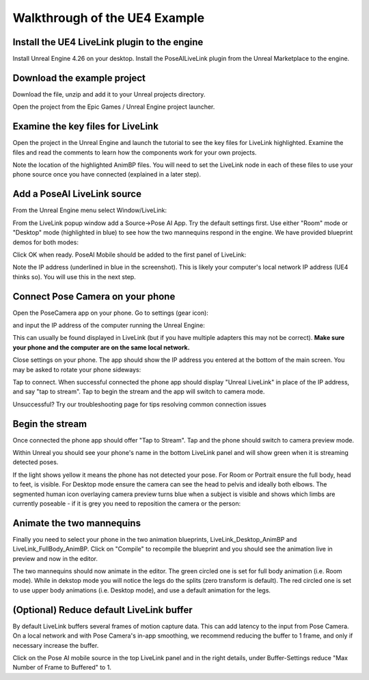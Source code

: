 
Walkthrough of the UE4 Example
==============================

Install the UE4 LiveLink plugin to the engine
---------------------------------------------

Install Unreal Engine 4.26 on your desktop. 
Install the PoseAILiveLink plugin from the Unreal Marketplace to the engine.


.. image:: https://static.wixstatic.com/media/9e8b9f_0cf3c2501f684f5bb1182555adaa0a6d~mv2.jpg
   :target: https://static.wixstatic.com/media/9e8b9f_0cf3c2501f684f5bb1182555adaa0a6d~mv2.jpg
   :alt: Install UE4 plugin


Download the example project
----------------------------

.. image:: https://static.wixstatic.com/media/9e8b9f_699df8f8f7614723a970128f74524216~mv2.jpg
   :target: https://static.wixstatic.com/media/9e8b9f_699df8f8f7614723a970128f74524216~mv2.jpg
   :alt: Sample project download

Download the file, unzip and add it to your Unreal projects directory.


.. image:: https://static.wixstatic.com/media/9e8b9f_dbba9cdee4784288bffc43d928a3c0e9~mv2.jpg 
   :target: https://static.wixstatic.com/media/9e8b9f_dbba9cdee4784288bffc43d928a3c0e9~mv2.jpg
   :alt: Sample project download

Open the project from the Epic Games / Unreal Engine project launcher.

Examine the key files for LiveLink
----------------------------------

Open the project in the Unreal Engine and launch the tutorial to see the key files for LiveLink highlighted. Examine the files and read the comments to learn how the components work for your own projects.


.. image:: https://static.wixstatic.com/media/9e8b9f_3fd4692e852b4e8ba0916b33e30fe62c~mv2.jpg
   :target: https://static.wixstatic.com/media/9e8b9f_3fd4692e852b4e8ba0916b33e30fe62c~mv2.jpg
   :alt: 

Note the location of the highlighted AnimBP files. You will need to set the LiveLink node in each of these files to use your phone source once you have connected (explained in a later step).

Add a PoseAI LiveLink source
----------------------------

From the Unreal Engine menu select Window/LiveLink:


.. image:: https://static.wixstatic.com/media/9e8b9f_19912bc1dc0646a19b2f2bb8d310c662~mv2.jpg 
   :target: https://static.wixstatic.com/media/9e8b9f_19912bc1dc0646a19b2f2bb8d310c662~mv2.jpg 
   :alt: 


From the LiveLink popup window add a Source->Pose AI App. Try the default settings first. Use either "Room" mode or "Desktop" mode (highlighted in blue) to see how the two mannequins respond in the engine. We have provided blueprint demos for both modes:


.. image:: https://static.wixstatic.com/media/9e8b9f_af2b35fb12cd4f01b60d5cb81a43de33~mv2.jpg 
   :target: https://static.wixstatic.com/media/9e8b9f_af2b35fb12cd4f01b60d5cb81a43de33~mv2.jpg
   :alt: 


Click OK when ready. PoseAI Mobile should be added to the first panel of LiveLink:


.. image:: https://static.wixstatic.com/media/9e8b9f_84dc85ac52694097b927997b9bb66647~mv2.jpg
   :target: https://static.wixstatic.com/media/9e8b9f_84dc85ac52694097b927997b9bb66647~mv2.jpg 
   :alt: 


Note the IP address (underlined in blue in the screenshot). This is likely your computer's local network IP address (UE4 thinks so). You will use this in the next step.

Connect Pose Camera on your phone
---------------------------------

Open the PoseCamera app on your phone. Go to settings (gear icon):


.. image:: https://static.wixstatic.com/media/9e8b9f_1e61a2749213404f9a25325d6dc5a061~mv2.jpg 
   :width: 200
   :target: https://static.wixstatic.com/media/9e8b9f_1e61a2749213404f9a25325d6dc5a061~mv2.jpg 
   :alt: 

and input the IP address of the computer running the Unreal Engine:


.. image:: https://static.wixstatic.com/media/9e8b9f_062bdd65dd7b443bb2d0f4637433810e~mv2.jpg 
   :width: 200
   :target: https://static.wixstatic.com/media/9e8b9f_062bdd65dd7b443bb2d0f4637433810e~mv2.jpg
   :alt: 


This can usually be found displayed in LiveLink (but if you have multiple adapters this may not be correct). **Make sure your phone and the computer are on the same local network.**

Close settings on your phone. The app should show the IP address you entered at the bottom of the main screen. You may be asked to rotate your phone sideways:


.. image:: https://static.wixstatic.com/media/9e8b9f_91c61f9a691c4d7c8b8a869dee03737b~mv2.jpg
   :target: https://static.wixstatic.com/media/9e8b9f_91c61f9a691c4d7c8b8a869dee03737b~mv2.jpg 
   :width: 200
   :alt: 


.. image:: https://static.wixstatic.com/media/9e8b9f_f45ee5d084c14942835e3c033fc12745~mv2.jpg 
   :target: https://static.wixstatic.com/media/9e8b9f_f45ee5d084c14942835e3c033fc12745~mv2.jpg 
   :alt: 


Tap to connect. When successful connected the phone app should display "Unreal LiveLink" in place of the IP address, and say "tap to stream". Tap to begin the stream and the app will switch to camera mode.

Unsuccessful? Try our troubleshooting page for tips resolving common connection issues

Begin the stream
----------------

Once connected the phone app should offer "Tap to Stream". Tap and the phone should switch to camera preview mode.

Within Unreal you should see your phone's name in the bottom LiveLink panel and will show green when it is streaming detected poses.


.. image:: https://static.wixstatic.com/media/9e8b9f_2100fafdfd984dbc976f81aa7b0d5152~mv2.jpg 
   :target: https://static.wixstatic.com/media/9e8b9f_2100fafdfd984dbc976f81aa7b0d5152~mv2.jpg 
   :alt: 

If the light shows yellow it means the phone has not detected your pose. For Room or Portrait ensure the full body, head to feet, is visible. For Desktop mode ensure the camera can see the head to pelvis and ideally both elbows. The segmented human icon overlaying camera preview turns blue when a subject is visible and shows which limbs are currently poseable - if it is grey you need to reposition the camera or the person:


.. image:: https://static.wixstatic.com/media/9e8b9f_bc65ceb289134b998add660f01b3cb10~mv2.png 
   :target: https://static.wixstatic.com/media/9e8b9f_bc65ceb289134b998add660f01b3cb10~mv2.png 
   :alt: 


Animate the two mannequins
--------------------------

Finally you need to select your phone in the two animation blueprints, LiveLink_Desktop_AnimBP and LiveLink_FullBody_AnimBP. Click on "Compile" to recompile the blueprint and you should see the animation live in preview and now in the editor.


.. image:: https://static.wixstatic.com/media/9e8b9f_073a2fdc6e814b7fa83959eb17f39cd5~mv2.jpg
   :target: https://static.wixstatic.com/media/9e8b9f_073a2fdc6e814b7fa83959eb17f39cd5~mv2.jpg
   :alt: 

The two mannequins should now animate in the editor. The green circled one is set for full body animation (i.e. Room mode). While in dekstop mode you will notice the legs do the splits (zero transform is default). The red circled one is set to use upper body animations (i.e. Desktop mode), and use a default animation for the legs.


.. image:: https://static.wixstatic.com/media/9e8b9f_698da6103d4d4c4d9054d7780e43897c~mv2.jpg 
   :target: https://static.wixstatic.com/media/9e8b9f_698da6103d4d4c4d9054d7780e43897c~mv2.jpg 
   :alt: 


(Optional) Reduce default LiveLink buffer
-----------------------------------------

By default LiveLink buffers several frames of motion capture data. This can add latency to the input from Pose Camera. On a local network and with Pose Camera's in-app smoothing, we recommend reducing the buffer to 1 frame, and only if necessary increase the buffer.

Click on the Pose AI mobile source in the top LiveLink panel and in the right details, under Buffer-Settings reduce "Max Number of Frame to Buffered" to 1.
